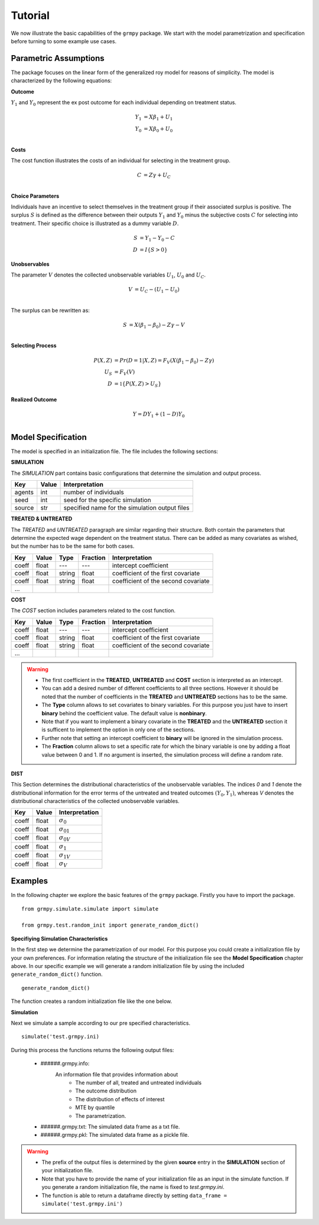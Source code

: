 Tutorial
========

We now illustrate the basic capabilities of the ``grmpy`` package. We start with the model parametrization and specification before turning to some example use cases.


Parametric Assumptions
----------------------

The package focuses on the linear form of the generalized roy model for reasons of simplicity. The model is characterized by the following equations:

**Outcome**

:math:`Y_1` and :math:`Y_0` represent the ex post outcome for each individual depending on treatment status.

.. math::
    Y_1 & = X \beta_1 + U_1 \\
    Y_0 & = X \beta_0 + U_0 \\

**Costs**

The cost function illustrates the costs of an individual for selecting in the treatment group.

.. math::
        C & = Z \gamma + U_C \\

**Choice Parameters**

Individuals have an incentive to select themselves in the treatment group if their associated surplus is positive. The surplus :math:`S` is defined as the  difference between their outputs :math:`Y_1` and :math:`Y_0` minus the subjective costs :math:`C` for selecting into treatment.
Their specific choice is illustrated as a dummy variable :math:`D`.

.. math::
        S & = Y_1 - Y_0 - C\\
        D & = I\{S>0\}

**Unobservables**

The parameter :math:`V` denotes the collected unobservable variables :math:`U_1`, :math:`U_0` and :math:`U_C`.

.. math::
        V & = U_C -(U_1 - U_0)\\

The surplus can be rewritten as:

.. math::
        S & = X (\beta_1 - \beta_0) - Z \gamma - V\\



**Selecting Process**

.. math::
        P(X,Z) & = Pr(D=1|X,Z) = F_V (X (\beta_1 - \beta_0) -Z \gamma)\\
        U_S & = F_V(V)\\
        D & = \mathbb{1}\{P(X,Z) > U_S\}

**Realized Outcome**

.. math::
        Y = D Y_1 + (1-D) Y_0\\

Model Specification
-------------------

The model is specified in an initialization file. The file includes the following sections:


**SIMULATION**

The *SIMULATION* part contains basic configurations that determine the simulation and output process.

=======     ======      ==================
Key         Value       Interpretation
=======     ======      ==================
agents      int         number of individuals
seed        int         seed for the specific simulation
source      str         specified name for the simulation output files
=======     ======      ==================

**TREATED & UNTREATED**

The *TREATED* and *UNTREATED* paragraph are similar regarding their structure. Both contain the parameters that determine the expected wage dependent on the treatment status. There can be added as many covariates as wished, but the number has to be the same for both cases.

=======     ======  =======  =========   ==================
Key         Value    Type    Fraction    Interpretation
=======     ======  =======  =========   ==================
coeff       float    ---      ---         intercept coefficient
coeff       float   string    float       coefficient of the first covariate
coeff       float   string    float       coefficient of the second covariate
 ...
=======     ======  =======  =========   ==================

**COST**

The *COST* section includes parameters related to the cost function.

=======     ======  =======  =========   ==================
Key         Value    Type    Fraction    Interpretation
=======     ======  =======  =========   ==================
coeff       float    ---      ---         intercept coefficient
coeff       float   string    float       coefficient of the first covariate
coeff       float   string    float       coefficient of the second covariate
 ...
=======     ======  =======  =========   ==================

.. Warning::

    - The first coefficient in the **TREATED**, **UNTREATED** and **COST** section is interpreted as an intercept.

    - You can add a desired number of different coefficients to all three sections. However it should be noted that the number of coefficients in the **TREATED** and **UNTREATED** sections has to be the same.

    - The **Type** column allows to set covariates to binary variables. For this purpose you just have to insert **binary** behind the coefficient value. The default value is **nonbinary**.

    - Note that if you want to implement a binary covariate in the **TREATED** and the **UNTREATED** section it is sufficent to implement the option in only one of the sections.

    - Further note that setting an intercept coefficient to **binary** will be ignored in the simulation process.

    - The **Fraction** column allows to set a specific rate for which the binary variable is one by adding a float value between 0 and 1. If no argument is inserted, the simulation process will define a random rate.

**DIST**

This Section determines the distributional characteristics of the unobservable variables.
The indices *0* and *1* denote the distributional information for the error terms of the untreated and treated outcomes :math:`(Y_0, Y_1)`, whereas *V* denotes the distributional characteristics of the collected unobservable variables.


======= ======      ==========================
Key     Value       Interpretation
======= ======      ==========================
coeff    float      :math:`\sigma_{0}`
coeff    float      :math:`\sigma_{01}`
coeff    float      :math:`\sigma_{0V}`
coeff    float      :math:`\sigma_{1}`
coeff    float      :math:`\sigma_{1V}`
coeff    float      :math:`\sigma_{V}`
======= ======      ==========================

Examples
--------
.. todo::
    - Ask Phillip why we can't use functions from the package by importing it via ``import grmpy``.

In the following chapter we explore the basic features of the ``grmpy`` package. Firstly you have to import the package.
::


    from grmpy.simulate.simulate import simulate

    from grmpy.test.random_init import generate_random_dict()

**Specifiying Simulation Characteristics**

In the first step we determine the parametrization of our model. For this purpose you could create a initialization file by your own preferences. For information relating the structure of the initialization file see the **Model Specification** chapter above.
In our specific example we will generate a random initialization file by using the included ``generate_random_dict()`` function.
::


    generate_random_dict()


The function creates a random initialization file like the one below.

.. todo::
    insert example image of an initialization file

**Simulation**

Next we simulate a sample according to our pre specified characteristics.
::

    simulate('test.grmpy.ini)

During this process the functions returns the following output files:

    - ######.grmpy.info:
        An information file that provides information about
            * The number of all, treated and untreated individuals
            * The outcome distribution
            * The distribution of effects of interest
            * MTE by quantile
            * The parametrization.

    - ######.grmpy.txt: The simulated data frame as a txt file.

    - ######.grmpy.pkl: The simulated data frame as a pickle file.


.. Warning::

    - The prefix of the output files is determined by the given **source** entry in the **SIMULATION** section of your initialization file.

    - Note that you have to provide the name of your initialization file as an input in the simulate function. If you generate a random initialization file, the name is fixed to *test.grmpy.ini*.

    - The function is able to return a dataframe directly by setting ``data_frame = simulate('test.grmpy.ini')``





